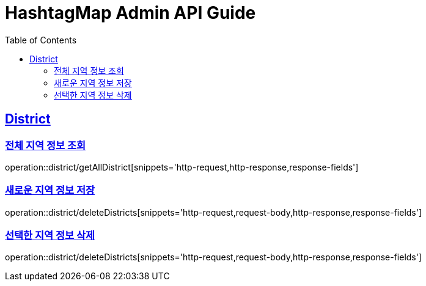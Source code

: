 ifndef::snippets[]
:snippets: ../../../build/generated-snippets
endif::[]
:doctype: book
:icons: font
:source-highlighter: highlightjs
:toc: left
:toclevels: 4
:sectlinks:
:operation-http-request-title: 요청 예시
:operation-request-body-title: 요청 본문 예시
:operation-http-response-title: 응답 예시
:operation-response-fields-title: 응답 필드 상세설명

[[resources]]
= HashtagMap Admin API Guide

[[resources-district]]
== District

[[resources-district-getAllDistrict]]
=== 전체 지역 정보 조회

operation::district/getAllDistrict[snippets='http-request,http-response,response-fields']

[[resources-district-saveDistrict]]
=== 새로운 지역 정보 저장

operation::district/deleteDistricts[snippets='http-request,request-body,http-response,response-fields']

[[resources-district-deleteDistricts]]
=== 선택한 지역 정보 삭제

operation::district/deleteDistricts[snippets='http-request,request-body,http-response,response-fields']